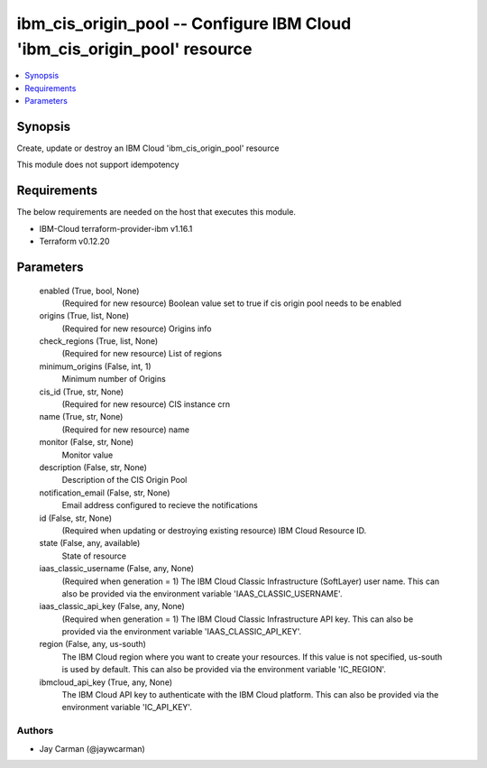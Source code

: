 
ibm_cis_origin_pool -- Configure IBM Cloud 'ibm_cis_origin_pool' resource
=========================================================================

.. contents::
   :local:
   :depth: 1


Synopsis
--------

Create, update or destroy an IBM Cloud 'ibm_cis_origin_pool' resource

This module does not support idempotency



Requirements
------------
The below requirements are needed on the host that executes this module.

- IBM-Cloud terraform-provider-ibm v1.16.1
- Terraform v0.12.20



Parameters
----------

  enabled (True, bool, None)
    (Required for new resource) Boolean value set to true if cis origin pool needs to be enabled


  origins (True, list, None)
    (Required for new resource) Origins info


  check_regions (True, list, None)
    (Required for new resource) List of regions


  minimum_origins (False, int, 1)
    Minimum number of Origins


  cis_id (True, str, None)
    (Required for new resource) CIS instance crn


  name (True, str, None)
    (Required for new resource) name


  monitor (False, str, None)
    Monitor value


  description (False, str, None)
    Description of the CIS Origin Pool


  notification_email (False, str, None)
    Email address configured to recieve the notifications


  id (False, str, None)
    (Required when updating or destroying existing resource) IBM Cloud Resource ID.


  state (False, any, available)
    State of resource


  iaas_classic_username (False, any, None)
    (Required when generation = 1) The IBM Cloud Classic Infrastructure (SoftLayer) user name. This can also be provided via the environment variable 'IAAS_CLASSIC_USERNAME'.


  iaas_classic_api_key (False, any, None)
    (Required when generation = 1) The IBM Cloud Classic Infrastructure API key. This can also be provided via the environment variable 'IAAS_CLASSIC_API_KEY'.


  region (False, any, us-south)
    The IBM Cloud region where you want to create your resources. If this value is not specified, us-south is used by default. This can also be provided via the environment variable 'IC_REGION'.


  ibmcloud_api_key (True, any, None)
    The IBM Cloud API key to authenticate with the IBM Cloud platform. This can also be provided via the environment variable 'IC_API_KEY'.













Authors
~~~~~~~

- Jay Carman (@jaywcarman)

